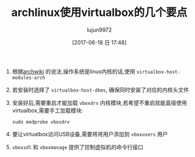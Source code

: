 #+TITLE: archlinux使用virtualbox的几个要点
#+AUTHOR: lujun9972
#+TAGS: linux和它的小伙伴
#+DATE: [2017-06-18 日 17:48]
#+LANGUAGE:  zh-CN
#+OPTIONS:  H:6 num:nil toc:t \n:nil ::t |:t ^:nil -:nil f:t *:t <:nil

1. 根据[[https://wiki.archlinux.org/index.php/VirtualBox][archwiki]] 的说法,操作系统是linux内核的话,使用 =virtualbox-host-modules-arch=

2. 若安装时选择了 =virtualbox-host-dkms=, 确保同时安装了对应的内核头文件

3. 安装好后,需要重启才能加载 =vboxdrv= 内核模块,若希望不重启就能直接使用virtualbox,需要手工加载模块:
   #+BEGIN_SRC shell
     sudo modprobe vboxdrv
   #+END_SRC

4. 要让virtualbox访问USB设备,需要将将用户添加到 =vboxusers= 用户

5. =vboxsdl= 和 =vboxmanage= 提供了控制虚拟机的命令行接口
